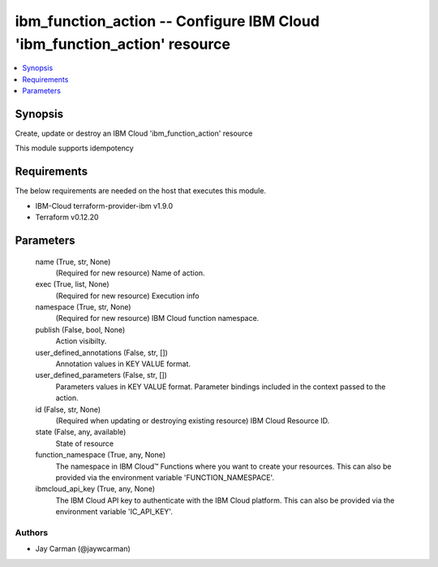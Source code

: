 
ibm_function_action -- Configure IBM Cloud 'ibm_function_action' resource
=========================================================================

.. contents::
   :local:
   :depth: 1


Synopsis
--------

Create, update or destroy an IBM Cloud 'ibm_function_action' resource

This module supports idempotency



Requirements
------------
The below requirements are needed on the host that executes this module.

- IBM-Cloud terraform-provider-ibm v1.9.0
- Terraform v0.12.20



Parameters
----------

  name (True, str, None)
    (Required for new resource) Name of action.


  exec (True, list, None)
    (Required for new resource) Execution info


  namespace (True, str, None)
    (Required for new resource) IBM Cloud function namespace.


  publish (False, bool, None)
    Action visibilty.


  user_defined_annotations (False, str, [])
    Annotation values in KEY VALUE format.


  user_defined_parameters (False, str, [])
    Parameters values in KEY VALUE format. Parameter bindings included in the context passed to the action.


  id (False, str, None)
    (Required when updating or destroying existing resource) IBM Cloud Resource ID.


  state (False, any, available)
    State of resource


  function_namespace (True, any, None)
    The namespace in IBM Cloud™ Functions where you want to create your resources. This can also be provided via the environment variable 'FUNCTION_NAMESPACE'.


  ibmcloud_api_key (True, any, None)
    The IBM Cloud API key to authenticate with the IBM Cloud platform. This can also be provided via the environment variable 'IC_API_KEY'.













Authors
~~~~~~~

- Jay Carman (@jaywcarman)

